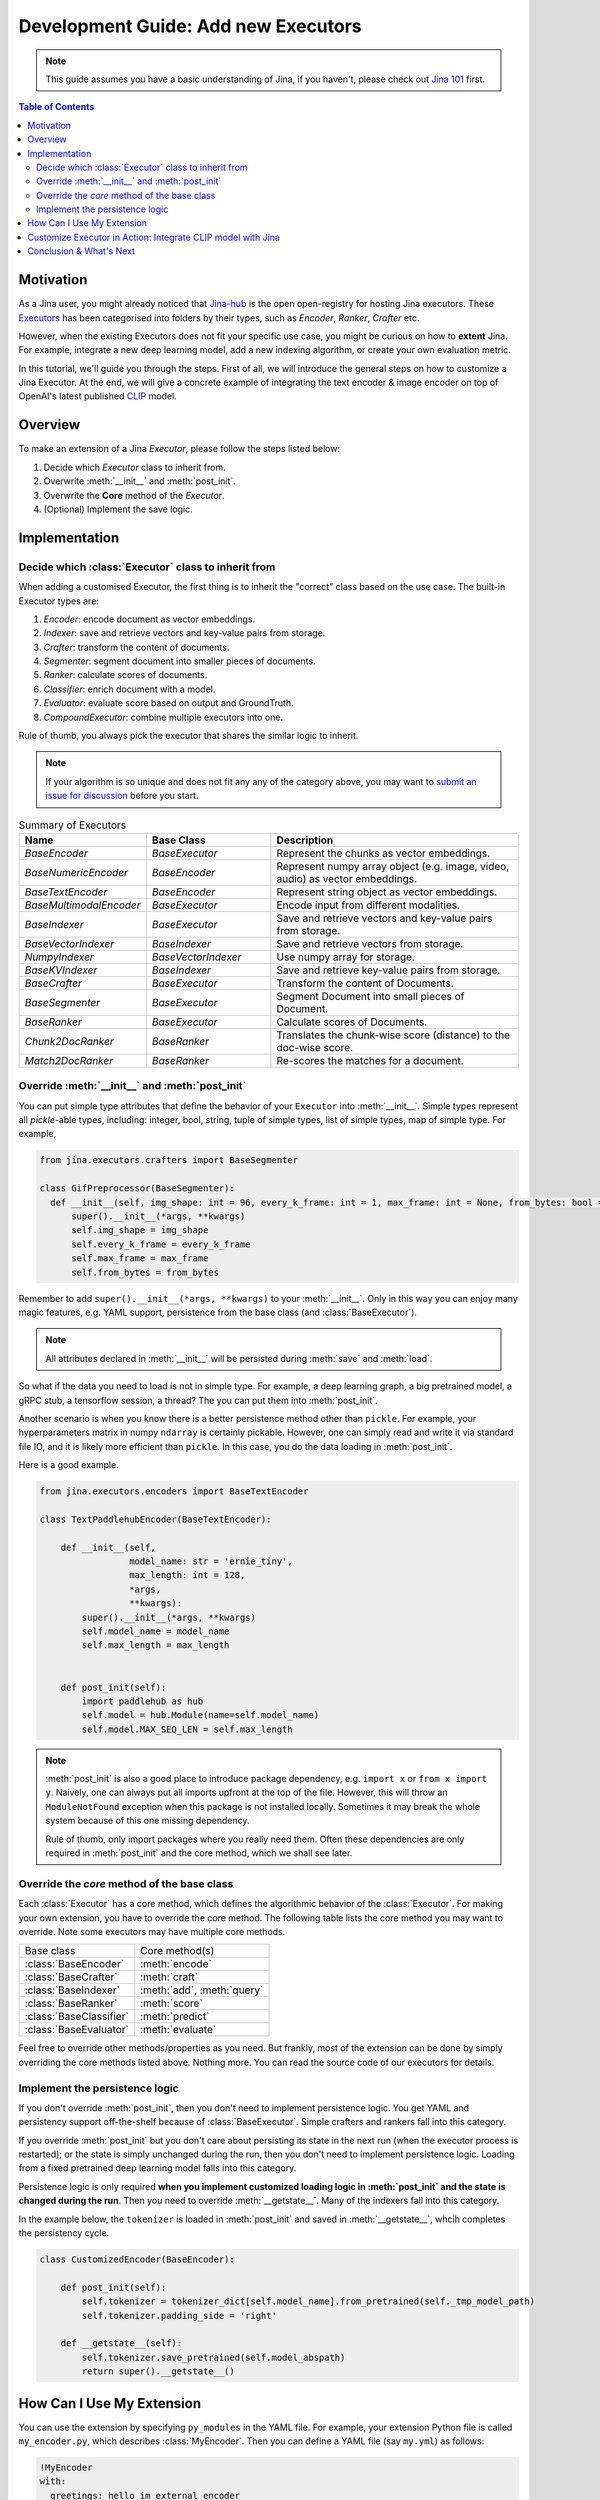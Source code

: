 Development Guide: Add new Executors
=====================================

.. meta::
   :description: Development Guide: Add new Executors
   :keywords: Jina, executor, model integration

.. note:: This guide assumes you have a basic understanding of Jina, if you haven't, please check out `Jina 101 <https://101.jina.ai>`_ first.

.. contents:: Table of Contents
    :depth: 2

Motivation
^^^^^^^^^^^

As a Jina user, you might already noticed that `Jina-hub <https://github.com/jina-ai/jina-hub>`_ is the open open-registry for hosting Jina executors.
These `Executors <https://docs.jina.ai/chapters/all_exec.html>`_ has been categorised into folders by their types, such as `Encoder`, `Ranker`, `Crafter` etc.

However, when the existing Executors does not fit your specific use case,
you might be curious on how to **extent** Jina.
For example, integrate a new deep learning model,
add a new indexing algorithm,
or create your own evaluation metric.

In this tutorial, we'll guide you through the steps.
First of all, we will introduce the general steps on how to customize a Jina Executor.
At the end, we will give a concrete example of integrating the text encoder & image encoder on top of OpenAI's latest published `CLIP <https://github.com/openai/CLIP>`_ model.

Overview
^^^^^^^^^

To make an extension of a Jina `Executor`, please follow the steps listed below:

1. Decide which `Executor` class to inherit from.
2. Overwrite :meth:`__init__` and :meth:`post_init`.
3. Overwrite the **Core** method of the `Executor`.
4. (Optional) Implement the save logic.

Implementation
^^^^^^^^^^^^^^^

Decide which :class:`Executor` class to inherit from
-----------------------------------------------------

When adding a customised Executor, the first thing is to inherit the "correct" class based on the use case.
The built-in Executor types are:

1. `Encoder`: encode document as vector embeddings.
2. `Indexer`: save and retrieve vectors and key-value pairs from storage.
3. `Crafter`:  transform the content of documents.
4. `Segmenter`:  segment document into smaller pieces of documents.
5. `Ranker`: calculate scores of documents.
6. `Classifier`: enrich document with a model.
7. `Evaluator`: evaluate score based on output and GroundTruth.
8. `CompoundExecutor`: combine multiple executors into one.

Rule of thumb, you always pick the executor that shares the similar logic to inherit.

.. note:: If your algorithm is so unique and does not fit any any of the category above, you may want to `submit an issue for discussion <https://github.com/jina-ai/jina/issues>`_ before you start.

.. list-table:: Summary of Executors
   :widths: 25 25 50
   :header-rows: 1

   * - Name
     - Base Class
     - Description
   * - `BaseEncoder`
     - `BaseExecutor`
     - Represent the chunks as vector embeddings.
   * - `BaseNumericEncoder`
     - `BaseEncoder`
     - Represent numpy array object (e.g. image, video, audio) as vector embeddings.
   * - `BaseTextEncoder`
     - `BaseEncoder`
     - Represent string object as vector embeddings.
   * - `BaseMultimodalEncoder`
     - `BaseExecutor`
     - Encode input from different modalities.
   * - `BaseIndexer`
     - `BaseExecutor`
     - Save and retrieve vectors and key-value pairs from storage.
   * - `BaseVectorIndexer`
     - `BaseIndexer`
     - Save and retrieve vectors from storage.
   * - `NumpyIndexer`
     - `BaseVectorIndexer`
     - Use numpy array for storage.
   * - `BaseKVIndexer`
     - `BaseIndexer`
     - Save and retrieve key-value pairs from storage.
   * - `BaseCrafter`
     - `BaseExecutor`
     - Transform the content of Documents.
   * - `BaseSegmenter`
     - `BaseExecutor`
     - Segment Document into small pieces of Document.
   * - `BaseRanker`
     - `BaseExecutor`
     - Calculate scores of Documents.
   * - `Chunk2DocRanker`
     - `BaseRanker`
     - Translates the chunk-wise score (distance) to the doc-wise score.
   * - `Match2DocRanker`
     - `BaseRanker`
     - Re-scores the matches for a document.


Override :meth:`__init__` and :meth:`post_init`
------------------------------------------------

You can put simple type attributes that define the behavior of your ``Executor`` into :meth:`__init__`. Simple types represent all `pickle`-able types, including: integer, bool, string, tuple of simple types, list of simple types, map of simple type. For example,

.. highlight:: python
.. code-block:: python

  from jina.executors.crafters import BaseSegmenter

  class GifPreprocessor(BaseSegmenter):
    def __init__(self, img_shape: int = 96, every_k_frame: int = 1, max_frame: int = None, from_bytes: bool = False, *args, **kwargs):
        super().__init__(*args, **kwargs)
        self.img_shape = img_shape
        self.every_k_frame = every_k_frame
        self.max_frame = max_frame
        self.from_bytes = from_bytes

Remember to add ``super().__init__(*args, **kwargs)`` to your :meth:`__init__`. Only in this way you can enjoy many magic features, e.g. YAML support, persistence from the base class (and :class:`BaseExecutor`).


.. note::

    All attributes declared in :meth:`__init__` will be persisted during :meth:`save`  and :meth:`load`.



So what if the data you need to load is not in simple type. For example, a deep learning graph, a big pretrained model, a gRPC stub, a tensorflow session, a thread? The you can put them into :meth:`post_init`.

Another scenario is when you know there is a better persistence method other than ``pickle``. For example, your hyperparameters matrix in numpy ``ndarray`` is certainly pickable. However, one can simply read and write it via standard file IO, and it is likely more efficient than ``pickle``. In this case, you do the data loading in :meth:`post_init`.

Here is a good example.


.. highlight:: python
.. code-block:: python

    from jina.executors.encoders import BaseTextEncoder

    class TextPaddlehubEncoder(BaseTextEncoder):

        def __init__(self,
                     model_name: str = 'ernie_tiny',
                     max_length: int = 128,
                     *args,
                     **kwargs):
            super().__init__(*args, **kwargs)
            self.model_name = model_name
            self.max_length = max_length


        def post_init(self):
            import paddlehub as hub
            self.model = hub.Module(name=self.model_name)
            self.model.MAX_SEQ_LEN = self.max_length


.. note::

    :meth:`post_init` is also a good place to introduce package dependency, e.g. ``import x`` or ``from x import y``. Naively, one can always put all imports upfront at the top of the file. However, this will throw an ``ModuleNotFound`` exception when this package is not installed locally. Sometimes it may break the whole system because of this one missing dependency.

    Rule of thumb, only import packages where you really need them. Often these dependencies are only required in :meth:`post_init` and the core method, which we shall see later.

Override the *core* method of the base class
--------------------------------------------

Each :class:`Executor` has a core method, which defines the algorithmic behavior of the :class:`Executor`. For making your own extension, you have to override the core method. The following table lists the core method you may want to override. Note some executors may have multiple core methods.


+-------------------------+-----------------------------+
|      Base class         |        Core method(s)       |
+-------------------------+-----------------------------+
| :class:`BaseEncoder`    |        :meth:`encode`       |
+-------------------------+-----------------------------+
| :class:`BaseCrafter`    |  :meth:`craft`              |
+-------------------------+-----------------------------+
| :class:`BaseIndexer`    |  :meth:`add`, :meth:`query` |
+-------------------------+-----------------------------+
| :class:`BaseRanker`     |  :meth:`score`              |
+-------------------------+-----------------------------+
| :class:`BaseClassifier` |    :meth:`predict`          |
+-------------------------+-----------------------------+
| :class:`BaseEvaluator`  |   :meth:`evaluate`          |
+-------------------------+-----------------------------+

Feel free to override other methods/properties as you need. But frankly, most of the extension can be done by simply overriding the core methods listed above. Nothing more. You can read the source code of our executors for details.


Implement the persistence logic
-------------------------------

If you don't override :meth:`post_init`, then you don't need to implement persistence logic. You get YAML and persistency support off-the-shelf because of :class:`BaseExecutor`. Simple crafters and rankers fall into this category.

If you override :meth:`post_init` but you don't care about persisting its state in the next run (when the executor process is restarted); or the state is simply unchanged during the run, then you don't need to implement persistence logic. Loading from a fixed pretrained deep learning model falls into this category.

Persistence logic is only required **when you implement customized loading logic in :meth:`post_init` and the state is changed during the run**. Then you need to override :meth:`__getstate__`. Many of the indexers fall into this category.


In the example below, the ``tokenizer`` is loaded in :meth:`post_init` and saved in :meth:`__getstate__`, whcih completes the persistency cycle.

.. highlight:: python
.. code-block:: python

    class CustomizedEncoder(BaseEncoder):

        def post_init(self):
            self.tokenizer = tokenizer_dict[self.model_name].from_pretrained(self._tmp_model_path)
            self.tokenizer.padding_side = 'right'

        def __getstate__(self):
            self.tokenizer.save_pretrained(self.model_abspath)
            return super().__getstate__()


How Can I Use My Extension
^^^^^^^^^^^^^^^^^^^^^^^^^^^

You can use the extension by specifying ``py_modules`` in the YAML file. For example, your extension Python file is called ``my_encoder.py``, which describes :class:`MyEncoder`. Then you can define a YAML file (say ``my.yml``) as follows:

.. highlight:: yaml
.. code-block:: yaml

    !MyEncoder
    with:
      greetings: hello im external encoder
    metas:
      py_modules: my_encoder.py

.. note::

    You can also assign a list of files to ``metas.py_modules`` if your Python logic is splitted over multiple files. This YAML file and all Python extension files should be put under the same directory.

Then simply use it in Jina CLI by specifying ``jina pod --uses=my.yml``, or ``Flow().add(uses='my.yml')`` in Flow API.


.. warning::

    If you use customized executor inside a :class:`jina.executors.CompoundExecutor`, then you only need to set ``metas.py_modules`` at the root level, not at the sub-component level.


Customize Executor in Action: Integrate CLIP model with Jina
^^^^^^^^^^^^^^^^^^^^^^^^^^^^^^^^^^^^^^^^^^^^^^^^^^^^^^^^^^^^

Conclusion & What's Next
^^^^^^^^^^^^^^^^^^^^^^^^^^



